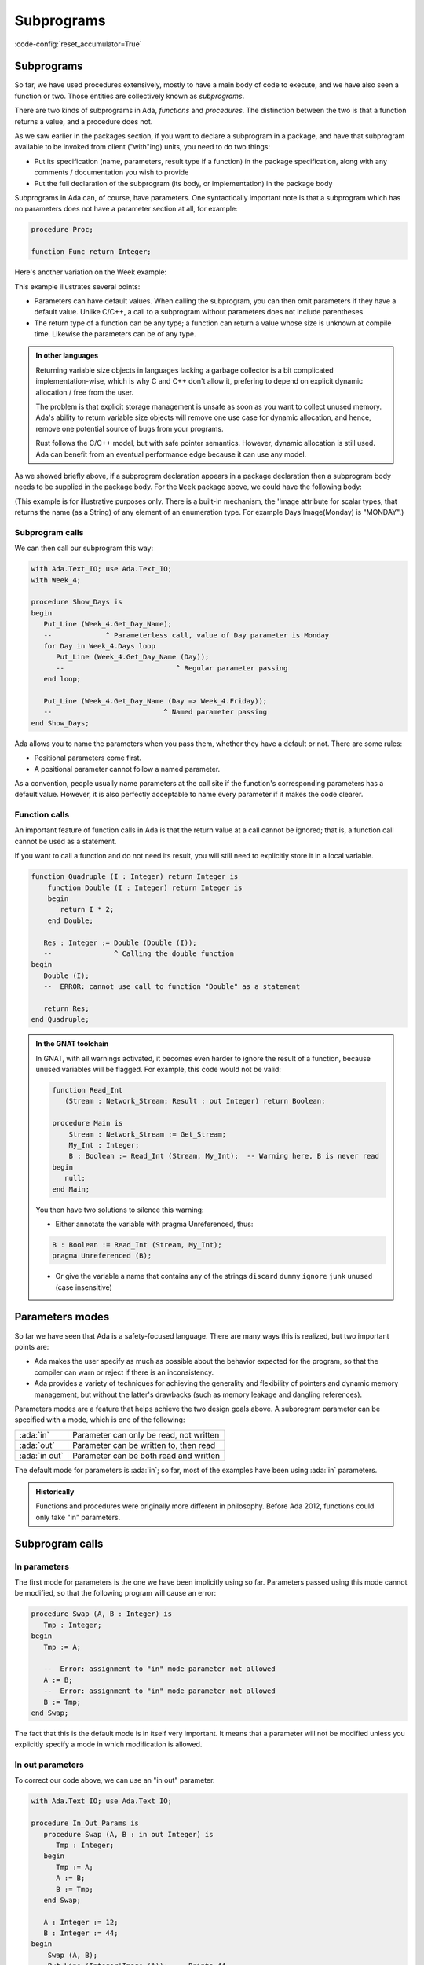 Subprograms
===========

:code-config:`reset_accumulator=True`

.. _Subprograms:

.. role:: ada(code)
   :language: ada

.. role:: c(code)
   :language: c

.. role:: cpp(code)
   :language: c++


Subprograms
-----------

So far, we have used procedures extensively, mostly to have a main body of code
to execute, and we have also seen a function or two. Those entities are
collectively known as *subprograms*.

There are two kinds of subprograms in Ada, *functions* and *procedures*. The
distinction between the two is that a function returns a value, and a procedure
does not.

.. code:: ada no_button

    package Week_3 is
       type Days is (Monday, Tuesday, Wednesday,
                     Thursday, Friday, Saturday, Sunday);

       function Get_Workload (Day : Days) return Natural;
       --  We declare (but don't define) a function with one
       --  parameter, returning a Natural value (a non-negative Integer)
    end Week_3;

As we saw earlier in the packages section, if you want to declare a subprogram
in a package, and have that subprogram available to be invoked from client
("with"ing) units, you need to do two things:

* Put its specification (name, parameters, result type if a function) in the
  package specification, along with any comments / documentation you wish to
  provide

* Put the full declaration of the subprogram (its body, or implementation) in
  the package body

Subprograms in Ada can, of course, have parameters. One syntactically important
note is that a subprogram which has no parameters does not have a parameter
section at all, for example:

.. code-block:: ada

   procedure Proc;

   function Func return Integer;

Here's another variation on the Week example:

.. code:: ada no_button

    package Week_4 is
       type Days is (Monday, Tuesday, Wednesday,
                     Thursday, Friday, Saturday, Sunday);

       function Get_Day_Name
          (Day : Days := Monday) return String;
       --                               ^ We can return any type,
       --                                 even indefinite ones
       --             ^ Default value for parameter
    end Week_4;

This example illustrates several points:

- Parameters can have default values. When calling the subprogram, you can
  then omit parameters if they have a default value. Unlike C/C++, a call to
  a subprogram without parameters does not include parentheses.

- The return type of a function can be any type; a function can return a value
  whose size is unknown at compile time. Likewise the parameters can be of
  any type.

.. admonition:: In other languages

    Returning variable size objects in languages lacking a garbage collector is
    a bit complicated implementation-wise, which is why C and C++ don't allow
    it, prefering to depend on explicit dynamic allocation / free from the user.

    The problem is that explicit storage management is unsafe as soon as you
    want to collect unused memory. Ada's ability to return variable size
    objects will remove one use case for dynamic allocation, and hence, remove
    one potential source of bugs from your programs.

    Rust follows the C/C++ model, but with safe pointer semantics.
    However, dynamic allocation is still used. Ada can benefit from
    an eventual performance edge because it can use any model.

    .. amiard: TODO: say less or say more

As we showed briefly above, if a subprogram declaration appears in a package
declaration then a subprogram body needs to be supplied in the package body.
For the ``Week`` package above, we could have the following body:

.. code:: ada no_button

    package body Week_4 is
       --  Implementation of the Get_Day_Name function
       function Get_Day_Name (Day : Days := Monday) return String is
       begin
          return
            (case Day is
             when Monday => "Monday",
             when Tuesday => "Tuesday",
             when Wednesday => "Wednesday",
             when Thursday => "Thursday",
             when Friday => "Friday",
             when Saturday => "Saturday",
             when Sunday => "Sunday");
       end Get_Day_Name;
    end Week_4;

(This example is for illustrative purposes only.  There is a built-in mechanism,
the 'Image attribute for scalar types, that returns the name (as a String) of
any element of an enumeration type.  For example Days'Image(Monday) is "MONDAY".)


Subprogram calls
~~~~~~~~~~~~~~~~

We can then call our subprogram this way:

.. code:: ada
    :class: ada-run

    with Ada.Text_IO; use Ada.Text_IO;
    with Week_4;

    procedure Show_Days is
    begin
       Put_Line (Week_4.Get_Day_Name);
       --             ^ Parameterless call, value of Day parameter is Monday
       for Day in Week_4.Days loop
          Put_Line (Week_4.Get_Day_Name (Day));
          --                           ^ Regular parameter passing
       end loop;

       Put_Line (Week_4.Get_Day_Name (Day => Week_4.Friday));
       --                           ^ Named parameter passing
    end Show_Days;

Ada allows you to name the parameters when you pass them, whether they have a
default or not. There are some rules:

- Positional parameters come first.
- A positional parameter cannot follow a named parameter.

.. ?? I don't understand the following sentence.  If the param has a
.. ?? default value then you can omit the parameter, it has nothing
.. ?? to do with the use of positional versus named

As a convention, people usually name parameters at the call site if the
function's corresponding parameters has a default value. However, it is also
perfectly acceptable to name every parameter if it makes the code clearer.

.. code:: ada no_button

    package Week_5 is
       type Days is (Monday, Tuesday, Wednesday,
                     Thursday, Friday, Saturday, Sunday);

       type Language is (English, Italian);

       function Get_Day_Name
         (Day : Days; Lang : Language := English) return String;
    end Week_5;

    with Week_5; use Week_5;
    with Ada.Text_IO; use Ada.Text_IO;

    procedure Main is
    begin
       Put_Line (Get_Day_Name (Monday, Lang => Italian));
    end Main;

Function calls
~~~~~~~~~~~~~~

An important feature of function calls in Ada is that the return value at a
call cannot be ignored; that is, a function call cannot be used as a statement.

If you want to call a function and do not need its result, you will still need
to explicitly store it in a local variable.

.. code:: ada
    :class: ada-expect-compile-error

    function Quadruple (I : Integer) return Integer is
        function Double (I : Integer) return Integer is
        begin
           return I * 2;
        end Double;

       Res : Integer := Double (Double (I));
       --               ^ Calling the double function
    begin
       Double (I);
       --  ERROR: cannot use call to function "Double" as a statement

       return Res;
    end Quadruple;

.. admonition:: In the GNAT toolchain

    In GNAT, with all warnings activated, it becomes even harder to ignore the
    result of a function, because unused variables will be flagged. For
    example, this code would not be valid:

    .. code-block:: ada

        function Read_Int
           (Stream : Network_Stream; Result : out Integer) return Boolean;

        procedure Main is
            Stream : Network_Stream := Get_Stream;
            My_Int : Integer;
            B : Boolean := Read_Int (Stream, My_Int);  -- Warning here, B is never read
        begin
           null;
        end Main;

    You then have two solutions to silence this warning:

    - Either annotate the variable with pragma Unreferenced, thus:

    .. code-block:: ada

        B : Boolean := Read_Int (Stream, My_Int);
        pragma Unreferenced (B);

    - Or give the variable a name that contains any of the strings ``discard``
      ``dummy`` ``ignore`` ``junk`` ``unused`` (case insensitive)

.. ?? This example might be confusing since out parameters have not been covered.
.. ?? It would be better to show an example where the function's side effect is on
.. ?? a non-local variable.  Maybe for the next version of the course.

Parameters modes
----------------

.. amiard TODO: Talk about early returns from procedures, and grouping
   parameters.
   Talk about the fact that order is unimportant with named parameters (with example)

So far we have seen that Ada is a safety-focused language. There are many ways
this is realized, but two important points are:

- Ada makes the user specify as much as possible about the behavior expected
  for the program, so that the compiler can warn or reject if there is an
  inconsistency.

- Ada provides a variety of techniques for achieving the generality and
  flexibility of pointers and dynamic memory management, but without the
  latter's drawbacks (such as memory leakage and dangling references).

Parameters modes are a feature that helps achieve the two design goals above. A
subprogram parameter can be specified with a mode, which is one of the
following:

+---------------+--------------------------------------------+
| :ada:`in`     | Parameter can only be read, not written    |
+---------------+--------------------------------------------+
| :ada:`out`    | Parameter can be written to, then read     |
+---------------+--------------------------------------------+
| :ada:`in out` | Parameter can be both read and written     |
+---------------+--------------------------------------------+

The default mode for parameters is :ada:`in`; so far, most of the examples
have been using :ada:`in` parameters.

.. admonition:: Historically

    Functions and procedures were originally more different in philosophy.
    Before Ada 2012, functions could only take "in" parameters.

Subprogram calls
----------------

In parameters
~~~~~~~~~~~~~

The first mode for parameters is the one we have been implicitly using so far.
Parameters passed using this mode cannot be modified, so that the following
program will cause an error:

.. code:: ada
    :class: ada-expect-compile-error

    procedure Swap (A, B : Integer) is
       Tmp : Integer;
    begin
       Tmp := A;

       --  Error: assignment to "in" mode parameter not allowed
       A := B;
       --  Error: assignment to "in" mode parameter not allowed
       B := Tmp;
    end Swap;

The fact that this is the default mode is in itself very important. It
means that a parameter will not be modified unless you explicitly specify
a mode in which modification is allowed.

In out parameters
~~~~~~~~~~~~~~~~~

To correct our code above, we can use an "in out" parameter.

.. code:: ada
    :class: ada-run

    with Ada.Text_IO; use Ada.Text_IO;

    procedure In_Out_Params is
       procedure Swap (A, B : in out Integer) is
          Tmp : Integer;
       begin
          Tmp := A;
          A := B;
          B := Tmp;
       end Swap;

       A : Integer := 12;
       B : Integer := 44;
    begin
        Swap (A, B);
        Put_Line (Integer'Image (A)); --  Prints 44
    end In_Out_Params;

An in out parameter will allow read and write access to the object passed as
parameter, so in the example above, we can see that A is modified after the
call to Swap.

.. attention::

    While in out parameters look a bit like references in C++, or regular
    parameters in Java that are passed by-reference, the Ada language standard
    does not mandate "by reference" passing for in out parameters except for
    certain categories of types as will be explained later.

    In general, it is better to think of modes as higher level than by-value
    versus by-reference semantics. For the compiler, it means that an array
    passed as an in parameter might be passed by reference, because it is more
    efficient (which does not change anything for the user since the parameter
    is not assignable). However, a parameter of a discrete type will always be
    passed by copy, regardless of its mode (which is more efficient on most
    architectures).

Out parameters
~~~~~~~~~~~~~~

The "out" mode applies when the subprogram needs to write to a parameter that
might be uninitialized at the point of call. Reading the value of an out
parameter is permitted, but it should only be done after the subprogram has
assigned a value to the parameter. Out parameters behave a bit like return
values for functions.  When the subprogram returns, the actual parameter
(a variable) will have the value of the out parameter at the point of return.

.. admonition:: In other languages

    Ada doesn't have a tuple construct and does not allow returning multiple
    values from a subprogram (except by declaring a full-fledged record type).
    Hence, a way to return multiple values from a subprogram is to use out
    parameters.

For example, a procedure reading integers from the network could have one of
the following specifications:

.. code-block:: ada

    procedure Read_Int
       (Stream : Network_Stream; Success : out Boolean; Result : out Integer);

    function Read_Int
       (Stream : Network_Stream; Result : out Integer) return Boolean;

While reading an out variable before writing to it should, ideally, trigger an
error, imposing that as a rule would cause either inefficient run-time checks
or complex compile-time rules. So from the user's perspective an out parameter
acts like an uninitialized variable when the subprogram is invoked.

.. admonition:: In the GNAT toolchain

    GNAT will detect simple cases of incorrect use of out parameters.
    For example, the compiler will emit a warning for the following program:

    .. code:: ada

        procedure Outp is
           procedure Foo (A : out Integer) is
              B : Integer := A; -- Warning on reference to uninitialized A
           begin
              A := B;
           end Foo;
        begin
           null;
        end Outp;

Nested subprograms
~~~~~~~~~~~~~~~~~~

As briefly mentioned earlier, Ada allows you to declare one subprogram inside
of another.

This is useful for two reasons:

- It lets you organize your programs in a cleaner fashion. If you need a
  subprogram only as a "helper" for another subprogram, then the principle of
  localization indicates that the helper subprogram should be declared nested.

- It allows you to share state easily in a controlled fashion, because the
  nested subprograms have access to the parameters, as well as any local
  variables, declared in the outer scope.

.. code:: ada
    :class: ada-run

    with Ada.Strings.Unbounded; use Ada.Strings.Unbounded;
    with Ada.Text_IO; use Ada.Text_IO;

    procedure Lists is

       type String_Array is array (Positive range <>) of Unbounded_String;

       procedure Show_List (Strings : String_Array) is
          Item_Number : Positive := 1;

          procedure Show_Item (Item : Unbounded_String) is
          begin
             Put_Line (Positive'Image (Item_Number)
                       & ". " & To_String (Item));
             Item_Number := Item_Number + 1;
          end Show_Item;

       begin
          for Item of Strings loop
             Show_Item (Item);
          end loop;
       end Show_List;

       List : String_Array :=
         (To_Unbounded_String ("This"),
          To_Unbounded_String ("is"),
          To_Unbounded_String ("a"),
          To_Unbounded_String ("list"));
    begin
       Show_List (List);
    end Lists;

Forward declaration of subprograms
~~~~~~~~~~~~~~~~~~~~~~~~~~~~~~~~~~

As we saw earlier, a subprogram can be declared without being fully defined,
for example in a package specification. This is possible in general, and can be
useful if you need subprograms to be mutually recursive, as in the example
below:

.. ?? This example is rather contrived but I suspect that any realistic
.. ?? example would be in the context of recursive data structures and
.. ?? mutually dependent types, which have not been covered yet.

.. code:: ada
    :class: ada-run

    procedure Mutually_Recursive_Subprograms is
        procedure Compute_A (V : Natural);
        --  Forward declaration of Compute_A

        procedure Compute_B (V : Natural) is
        begin
           if V > 5 then
              Compute_A (V - 1);
              --  Call to Compute_A
           end if;
        end Compute_B;

        procedure Compute_A (V : Natural) is
        begin
           if V > 2 then
              Compute_B (V - 1);
              --  Call to Compute_B
           end if;
        end Compute_A;
    begin
       Compute_A (15);
    end Mutually_Recursive_Subprograms;
